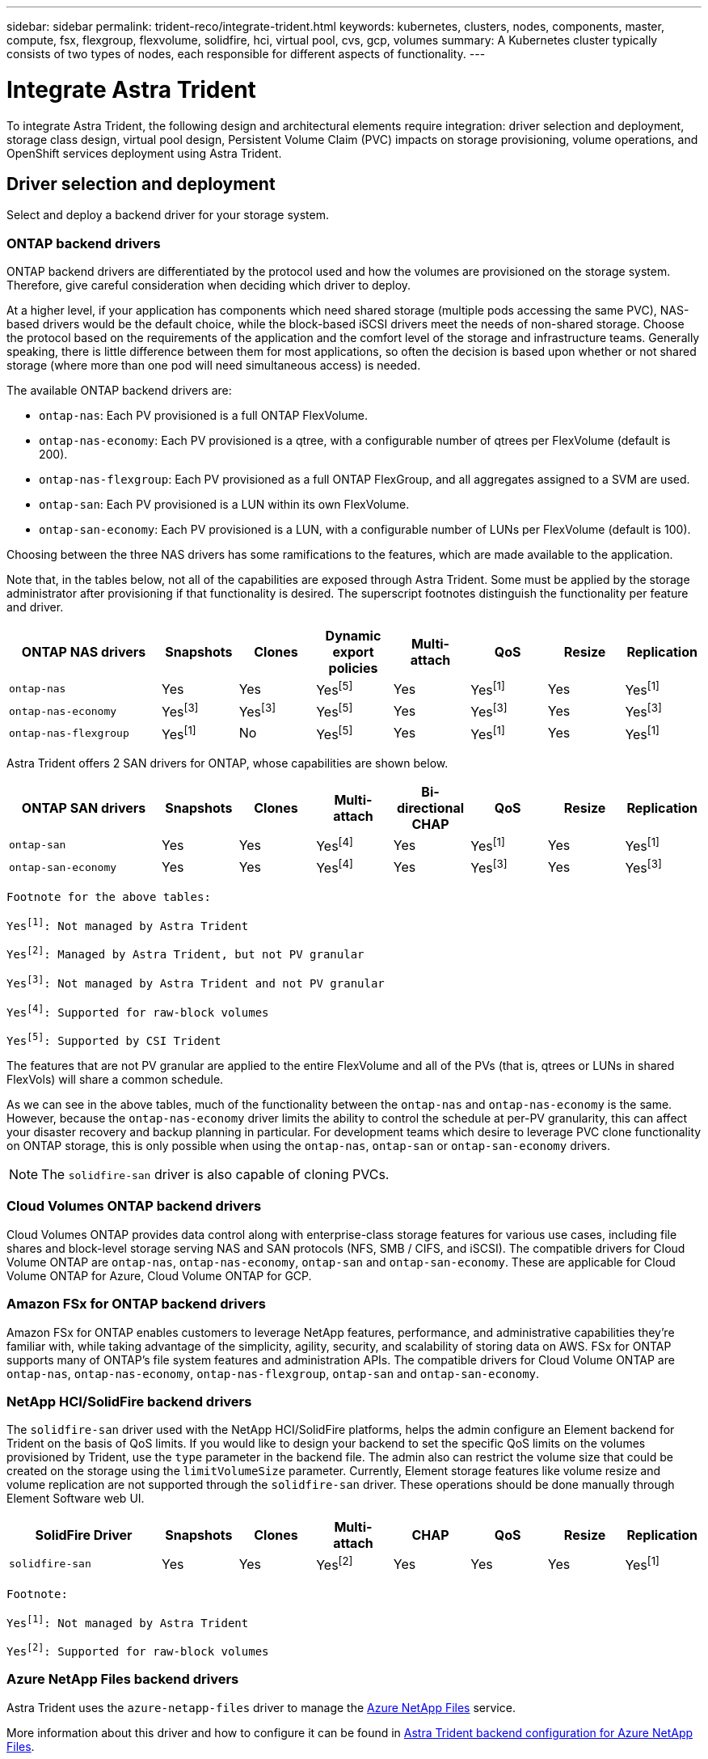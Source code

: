 ---
sidebar: sidebar
permalink: trident-reco/integrate-trident.html
keywords: kubernetes, clusters, nodes, components, master, compute, fsx, flexgroup, flexvolume, solidfire, hci, virtual pool, cvs, gcp, volumes
summary: A Kubernetes cluster typically consists of two types of nodes, each responsible for different aspects of functionality.
---

= Integrate Astra Trident
:hardbreaks:
:icons: font
:imagesdir: ../media/

[.lead]
To integrate Astra Trident, the following design and architectural elements require integration: driver selection and deployment, storage class design, virtual pool design, Persistent Volume Claim (PVC) impacts on storage provisioning, volume operations, and OpenShift services deployment using Astra Trident.

== Driver selection and deployment
Select and deploy a backend driver for your storage system. 

=== ONTAP backend drivers

ONTAP backend drivers are differentiated by the protocol used and how the volumes are provisioned on the storage system. Therefore, give careful consideration when deciding which driver to deploy.

At a higher level, if your application has components which need shared storage (multiple pods accessing the same PVC), NAS-based drivers would be the default choice, while the block-based iSCSI drivers meet the needs of non-shared storage. Choose the protocol based on the requirements of the application and the comfort level of the storage and infrastructure teams. Generally speaking, there is little difference between them for most applications, so often the decision is based upon whether or not shared storage (where more than one pod will need simultaneous access) is needed.

The available ONTAP backend drivers are:

* `ontap-nas`: Each PV provisioned is a full ONTAP FlexVolume.
* `ontap-nas-economy`: Each PV provisioned is a qtree, with a configurable number of qtrees per FlexVolume (default is 200).
* `ontap-nas-flexgroup`: Each PV provisioned as a full ONTAP FlexGroup, and all aggregates assigned to a SVM are used.
* `ontap-san`: Each PV provisioned is a LUN within its own FlexVolume.
* `ontap-san-economy`: Each PV provisioned is a LUN, with a configurable number of LUNs per FlexVolume (default is 100).

Choosing between the three NAS drivers has some ramifications to the features, which are made available to the application.

Note that, in the tables below, not all of the capabilities are exposed through Astra Trident. Some must be applied by the storage administrator after provisioning if that functionality is desired. The superscript footnotes distinguish the functionality per feature and driver.

[cols=8*,options="header",cols="20,10,10,10,10,10,10,10"]
|===
|ONTAP NAS drivers
|Snapshots
|Clones
|Dynamic export policies
|Multi-attach
|QoS
|Resize
|Replication
| `ontap-nas` | Yes | Yes | Yesfootnote:5[] | Yes | Yesfootnote:1[] | Yes | Yesfootnote:1[]
| `ontap-nas-economy` | Yesfootnote:3[]| Yesfootnote:3[] | Yesfootnote:5[]|
Yes | Yesfootnote:3[]| Yes | Yesfootnote:3[]
|`ontap-nas-flexgroup` | Yesfootnote:1[]| No | Yesfootnote:5[]| Yes |
Yesfootnote:1[]| Yes | Yesfootnote:1[]
|===

Astra Trident offers 2 SAN drivers for ONTAP, whose capabilities are shown below.

[cols=8*,options="header",cols="20,10,10,10,10,10,10,10"]
|===
|ONTAP SAN drivers
|Snapshots
|Clones
|Multi-attach
|Bi-directional CHAP
|QoS
|Resize
|Replication
| `ontap-san` | Yes | Yes | Yesfootnote:4[]| Yes | Yesfootnote:1[] | Yes |
Yesfootnote:1[]
|`ontap-san-economy` | Yes | Yes | Yesfootnote:4[]| Yes | Yesfootnote:3[]|
Yes | Yesfootnote:3[]|
|===

[verse]
--
Footnote for the above tables:
Yesfootnote:1[]: Not managed by Astra Trident
Yesfootnote:2[]: Managed by Astra Trident, but not PV granular
Yesfootnote:3[]: Not managed by Astra Trident and not PV granular
Yesfootnote:4[]: Supported for raw-block volumes
Yesfootnote:5[]: Supported by CSI Trident
--

The features that are not PV granular are applied to the entire FlexVolume and all of the PVs (that is, qtrees or LUNs in shared FlexVols) will share a common schedule.

As we can see in the above tables, much of the functionality between the `ontap-nas` and `ontap-nas-economy` is the same. However, because the `ontap-nas-economy` driver limits the ability to control the schedule at per-PV granularity, this can affect your disaster recovery and backup planning in particular. For development teams which desire to leverage PVC clone functionality on ONTAP storage, this is only possible when using the `ontap-nas`, `ontap-san` or `ontap-san-economy` drivers.

NOTE: The `solidfire-san` driver is also capable of cloning PVCs.

=== Cloud Volumes ONTAP backend drivers

Cloud Volumes ONTAP provides data control along with enterprise-class storage features for various use cases, including file shares and block-level storage serving NAS and SAN protocols (NFS, SMB / CIFS, and iSCSI). The compatible drivers for Cloud Volume ONTAP are `ontap-nas`, `ontap-nas-economy`, `ontap-san` and `ontap-san-economy`. These are applicable for Cloud Volume ONTAP for Azure, Cloud Volume ONTAP for GCP.

=== Amazon FSx for ONTAP backend drivers

Amazon FSx for ONTAP enables customers to leverage NetApp features, performance, and administrative capabilities they’re familiar with, while taking advantage of the simplicity, agility, security, and scalability of storing data on AWS. FSx for ONTAP supports many of ONTAP’s file system features and administration APIs. The compatible drivers for Cloud Volume ONTAP are `ontap-nas`, `ontap-nas-economy`, `ontap-nas-flexgroup`, `ontap-san` and `ontap-san-economy`.

=== NetApp HCI/SolidFire backend drivers

The `solidfire-san` driver used with the NetApp HCI/SolidFire platforms, helps the admin configure an Element backend for Trident on the basis of QoS limits. If you would like to design your backend to set the specific QoS limits on the volumes provisioned by Trident, use the `type` parameter in the backend file. The admin also can restrict the volume size that could be created on the storage using the `limitVolumeSize` parameter. Currently, Element storage features like volume resize and volume replication are not supported through the `solidfire-san` driver. These operations should be done manually through Element Software web UI.

[cols=8*,options="header",cols="20,10,10,10,10,10,10,10"]
|===
|SolidFire Driver
|Snapshots
|Clones
|Multi-attach
|CHAP
|QoS
|Resize
|Replication
|`solidfire-san` | Yes | Yes | Yesfootnote:2[]| Yes | Yes | Yes |
Yesfootnote:1[]
|===

[verse]
--
Footnote:
Yesfootnote:1[]: Not managed by Astra Trident
Yesfootnote:2[]: Supported for raw-block volumes
--

=== Azure NetApp Files backend drivers

Astra Trident uses the `azure-netapp-files` driver to manage the link:https://azure.microsoft.com/en-us/services/netapp/[Azure NetApp Files^] service.

More information about this driver and how to configure it can be found in link:https://docs.netapp.com/us-en/trident/trident-use/anf.html[Astra Trident backend configuration for Azure NetApp Files^].

[cols=7*,options="header",cols="20,10,10,10,10,10,10"]
|===
|Azure NetApp Files Driver
|Snapshots
|Clones
|Multi-attach
|QoS
|Expand
|Replication
| `azure-netapp-files` | Yes | Yes | Yes | Yes | Yes | Yesfootnote:1[] |
|===

[verse]
--
Footnote:
Yesfootnote:1[]: Not managed by Astra Trident
--

=== Cloud Volumes Service on Google Cloud backend driver

Astra Trident uses the `gcp-cvs` driver to link with the Cloud Volumes Service on Google Cloud. 

The `gcp-cvs` driver uses virtual pools to abstract the backend and allow Astra Trident to determine volume placement. The administrator defines the virtual pools in the `backend.json` files. Storage classes use selectors to identify virtual pools by label. 

* If virtual pools are defined in the backend, Astra Trident will try to create a volume in the Google Cloud storage pools to which those virtual pools are limited.
* If virtual pools are not defined in the backend, Astra Trident will select a Google Cloud storage pool from the available storage pools in the region.

To configure the Google Cloud backend on Astra Trident, you must specify `projectNumber`, `apiRegion`, and `apiKey` in the backend file. You can find the project number in the Google Cloud console. The API key is taken from the service account private key file you created when setting up API access for Cloud Volumes Service on Google Cloud. 

For details on Cloud Volumes Service on Google Cloud service types and service levels, see link:../trident-use/gcp.html[Learn about Astra Trident support for CVS for GCP].

[cols=7*,options="header",cols="20,10,10,10,10,10,10"]
|===
|Cloud Volumes Service for Google Cloud driver
|Snapshots
|Clones
|Multi-attach
|QoS
|Expand
|Replication
| `gcp-cvs` | Yes | Yes | Yes | Yes | Yes | Available on CVS-Performance service type only.|
|===

[NOTE]
====
.Replication notes
* Replication is not managed by Astra Trident.
* The clone will be created in the same storage pool as the source volume. 
====

== Storage class design

Individual Storage classes need to be configured and applied to create a Kubernetes Storage Class object. This section discusses how to design a storage class for your application.

=== Specific backend utilization

Filtering can be used within a specific storage class object to determine which storage pool or set of pools are to be used with that specific storage class. Three sets of filters can be set in the Storage Class: `storagePools`, `additionalStoragePools`, and/or `excludeStoragePools`.

The `storagePools` parameter helps restrict storage to the set of pools that match any specified attributes. The `additionalStoragePools` parameter is used to extend the set of pools that Astra Trident will use for provisioning along with the set of pools selected by the attributes and `storagePools` parameters. You can use either parameter alone or both together to make sure that the appropriate set of storage pools are selected.

The `excludeStoragePools` parameter is used to specifically exclude the listed set of pools that match the attributes.

=== Emulate QoS policies

If you would like to design Storage Classes to emulate Quality of Service policies, create a Storage Class with the `media` attribute as `hdd` or `ssd`. Based on the `media` attribute mentioned in the storage class, Trident will select the appropriate backend that serves `hdd` or `ssd` aggregates to match the media attribute and then direct the provisioning of the volumes on to the specific aggregate. Therefore we can create a storage class PREMIUM which would have `media` attribute set as `ssd` which could be classified as the PREMIUM QoS policy. We can create another storage class STANDARD which would have the media attribute set as `hdd' which could be classified as the STANDARD QoS policy. We could also use the ``IOPS'' attribute in the storage class to redirect provisioning to an Element appliance which can be defined as a QoS Policy.

=== Utilize backend based on specific features

Storage classes can be designed to direct volume provisioning on a specific backend where features such as thin and thick provisioning, snapshots, clones, and encryption are enabled. To specify which storage to use, create Storage Classes that specify the appropriate backend with the required feature enabled.

=== Virtual pools

Virtual pools are available for all Astra Trident backends. You can define virtual pools for any backend, using any driver that Astra Trident provides.

Virtual pools allow an administrator to create a level of abstraction over backends which can be referenced through Storage Classes, for greater flexibility and efficient placement of volumes on backends. Different backends can be defined with the same class of service. Moreover, multiple storage pools can be created on the same backend but with different characteristics. When a Storage Class is configured with a selector with the specific labels, Astra Trident chooses a backend which matches all the selector labels to place the volume. If the Storage Class selector labels matches multiple storage pools, Astra Trident will choose one of them to provision the volume from.

== Virtual pool design

While creating a backend, you can generally specify a set of parameters. It was impossible for the administrator to create another backend with the same storage credentials and with a different set of parameters. With the introduction of virtual pools, this issue has been alleviated. Virtual pools is a level abstraction introduced between the backend and the Kubernetes Storage Class so that the administrator can define parameters along with labels which can be referenced through Kubernetes Storage Classes as a selector, in a backend-agnostic way. Virtual pools can be defined for all supported NetApp backends with Astra Trident. That list includes SolidFire/NetApp HCI, ONTAP, Cloud Volumes Service on GCP, as well as Azure NetApp Files.

NOTE: When defining virtual pools, it is recommended to not attempt to rearrange the order of existing virtual pools in a backend definition. It is also advisable to not edit/modify attributes for an existing virtual pool and define a new virtual pool instead.

=== Emulating different service levels/QoS

It is possible to design virtual pools for emulating service classes. Using the virtual pool implementation for Cloud Volume Service for Azure NetApp Files, let us examine how we can setup up different service classes. Configure the ANF backend with multiple labels, representing different performance levels. Set `servicelevel` aspect to the appropriate performance level and add other required aspects under each labels. Now create different Kubernetes Storage Classes that would map to different virtual pools. Using the `parameters.selector` field, each StorageClass calls out which virtual pools may be used to host a volume.

=== Assigning specific set of aspects

Multiple virtual pools with a specific set of aspects can be designed from a single storage backend. For doing so, configure the backend with multiple labels and set the required aspects under each label. Now create different Kubernetes Storage Classes using the `parameters.selector` field that would map to different virtual pools. The volumes that get provisioned on the backend will have the aspects defined in the chosen virtual pool.

=== PVC characteristics which affect storage provisioning

Some parameters beyond the requested storage class may affect the Astra Trident provisioning decision process when creating a PVC.

=== Access mode

When requesting storage via a PVC, one of the mandatory fields is the access mode. The mode desired may affect the backend selected to host the storage request.

Astra Trident will attempt to match the storage protocol used with the access method specified according to the following matrix. This is independent of the underlying storage platform.

[cols=4*,options="header",cols="20,30,30,30"]
|===
|
|ReadWriteOnce
|ReadOnlyMany
|ReadWriteMany
| iSCSI | Yes | Yes | Yes (Raw block)
| NFS | Yes | Yes | Yes
|===

A request for a ReadWriteMany PVC submitted to a Trident deployment without an NFS backend configured will result in no volume being provisioned. For this reason, the requestor should use the access mode which is appropriate for their application.

== Volume operations

=== Modify persistent volumes

Persistent volumes are, with two exceptions, immutable objects in Kubernetes. Once created, the reclaim policy and the size can be modified. However, this doesn’t prevent some aspects of the volume from being modified outside of Kubernetes. This may be desirable in order to customize the volume for specific applications, to ensure that capacity is not accidentally consumed, or simply to move the volume to a different storage controller for any reason.

NOTE: Kubernetes in-tree provisioners do not support volume resize operations for NFS or iSCSI PVs at this time. Astra Trident supports expanding both NFS and iSCSI volumes.

The connection details of the PV cannot be modified after creation.

=== Create on-demand volume snapshots

Astra Trident supports on-demand volume snapshot creation and the creation of PVCs from snapshots using the CSI framework. Snapshots provide a convenient method of maintaining point-in-time copies of the data and have a lifecycle independent of the source PV in Kubernetes. These snapshots can be used to clone PVCs.

=== Create volumes from snapshots

Astra Trident also supports the creation of PersistentVolumes from volume snapshots. To accomplish this, just create a PersistentVolumeClaim and mention the `datasource` as the required snapshot from which the volume needs to be created. Astra Trident will handle this PVC by creating a volume with the data present on the snapshot. With this feature, it is possible to duplicate data across regions, create test environments, replace a damaged or corrupted production volume in its entirety, or retrieve specific files and directories and transfer them to another attached volume.

=== Move volumes in the cluster

Storage administrators have the ability to move volumes between aggregates and controllers in the ONTAP cluster non-disruptively to the storage consumer. This operation does not affect Astra Trident or the Kubernetes cluster, as long as the destination aggregate is one which the SVM that Astra Trident is using has access to. Importantly, if the aggregate has been newly added to the SVM, the backend will need to be refreshed by re-adding it to Astra Trident. This will trigger Astra Trident to reinventory the SVM so that the new aggregate is recognized.

However, moving volumes across backends is not supported automatically by Astra Trident. This includes between SVMs in the same cluster, between clusters, or onto a different storage platform (even if that storage system is one which is connected to Astra Trident).

If a volume is copied to another location, the volume import feature may be used to import current volumes into Astra Trident.

=== Expand volumes

Astra Trident supports resizing NFS and iSCSI PVs. This enables users to resize their volumes directly through the Kubernetes layer. Volume expansion is possible for all major NetApp storage platforms, including ONTAP, SolidFire/NetApp HCI and Cloud Volumes Service backends. To allow possible expansion later, set `allowVolumeExpansion` to `true` in your StorageClass associated with the volume. Whenever the Persistent Volume needs to be resized, edit the `spec.resources.requests.storage` annotation in the Persistent Volume Claim to the required volume size. Trident will automatically take care of resizing the volume on the storage cluster.

=== Import an existing volume into Kubernetes

Volume import provides the ability to import an existing storage volume into a Kubernetes environment. This is currently supported by the `ontap-nas`, `ontap-nas-flexgroup`, `solidfire-san`, `azure-netapp-files`, and `gcp-cvs` drivers. This feature is useful when porting an existing application into Kubernetes or during disaster recovery scenarios.

When using the ONTAP and `solidfire-san` drivers, use the command `tridentctl import volume <backend-name> <volume-name> -f /path/pvc.yaml` to import an existing volume into Kubernetes to be managed by Astra Trident. The PVC YAML or JSON file used in the import volume command points to a storage class which identifies Astra Trident as the provisioner. When using a NetApp HCI/SolidFire backend, ensure the volume names are unique. If the volume names are duplicated, clone the volume to a unique name so the volume import feature can distinguish between them.

If the `azure-netapp-files` or `gcp-cvs` driver is used, use the command `tridentctl import volume <backend-name> <volume path> -f /path/pvc.yaml` to import the volume into Kubernetes to be managed by Astra Trident. This ensures a unique volume reference.

When the above command is executed, Astra Trident will find the volume on the backend and read its size. It will automatically add (and overwrite if necessary) the configured PVC’s volume size. Astra Trident then creates the new PV and Kubernetes binds the PVC to the PV.

If a container was deployed such that it required the specific imported PVC, it would remain in a pending state until the PVC/PV pair are bound via the volume import process. After the PVC/PV pair are bound, the container should come up, provided there are no other issues.

== Deploy OpenShift services

The OpenShift value-add cluster services provide important functionality to cluster administrators and the applications being hosted. The storage which these services use can be provisioned using the node-local resources, however, this often limits the capacity, performance, recoverability, and sustainability of the service. Leveraging an enterprise storage array to provide the capacity to these services can enable dramatically improved service, however, as with all applications, the OpenShift and storage administrators should work closely together to determine the best options for each. The Red Hat documentation should be leveraged heavily to determine the requirements and ensure that sizing and performance needs are met.

=== Registry service

Deploying and managing storage for the registry has been documented on link:https://netapp.io/[netapp.io^] in the link:https://netapp.io/2017/08/24/deploying-the-openshift-registry-using-netapp-storage/[blog^].

=== Logging service

Like other OpenShift services, the logging service is deployed using Ansible with configuration parameters supplied by the inventory file, a.k.a. hosts, provided to the playbook. There are two installation methods which will be covered: deploying logging during initial OpenShift install and deploying logging after OpenShift has been
installed.

CAUTION: As of Red Hat OpenShift version 3.9, the official documentation recommends against NFS for the logging service due to concerns around data corruption. This is based on Red Hat testing of their products. ONTAP’s NFS server does not have these issues, and can easily back a logging deployment. Ultimately, the choice of protocol for the logging service is up to you, just know that both will work great when using NetApp platforms and there is no reason to avoid NFS if that is your preference.

If you choose to use NFS with the logging service, you will need to set the Ansible variable `openshift_enable_unsupported_configurations` to `true` to prevent the installer from failing.

==== Get started

The logging service can, optionally, be deployed for both applications as well as for the core operations of the OpenShift cluster itself. If you choose to deploy operations logging, by specifying the variable `openshift_logging_use_ops` as `true`, two instances of the service will be created. The variables which control the logging instance for operations contain "ops" in them, whereas the instance for applications does not.

Configuring the Ansible variables according to the deployment method is important in order to ensure that the correct storage is utilized by the underlying services. Let’s look at the options for each of the deployment methods.

NOTE: The tables below only contain the variables which are relevant for storage configuration as it relates to the logging service. You can find other options in link:https://docs.openshift.com/container-platform/3.11/install_config/aggregate_logging.html[RedHat OpenShift logging documentation^] which should be reviewed, configured, and used according to your deployment.

The variables in the below table will result in the Ansible playbook creating a PV and PVC for the logging service using the details provided. This method is significantly less flexible than using the component installation playbook after OpenShift installation, however, if you have existing volumes available, it is an option.

[cols=2*,options="header",cols="40,40"]
|===
|Variable
|Details
|`openshift_logging_storage_kind` | Set to `nfs` to have the installer create an NFS PV for the logging service.
|`openshift_logging_storage_host` |
The hostname or IP address of the NFS host. This should be set to the data LIF for your virtual machine.
|`openshift_logging_storage_nfs_directory` | The mount path for the NFS export. For example, if the volume is junctioned as `/openshift_logging`, you would use that path for this variable.
|`openshift_logging_storage_volume_name` | The name, e.g. `pv_ose_logs`, of the PV to create.
|`openshift_logging_storage_volume_size` | The size of the NFS export, for example `100Gi`.
|===

If your OpenShift cluster is already running, and therefore Trident has been deployed and configured, the installer can use dynamic provisioning to create the volumes. The following variables will need to be configured.

[cols=2*,options="header",cols="40,40"]
|===
|Variable
|Details
|`openshift_logging_es_pvc_dynamic` | Set to true to use dynamically provisioned volumes.
|`openshift_logging_es_pvc_storage_class_name` | The name of the storage class which will be used in the PVC.
|`openshift_logging_es_pvc_size` | The size of the volume requested in the PVC.
|`openshift_logging_es_pvc_prefix` | A prefix for the PVCs used by the logging service.
|`openshift_logging_es_ops_pvc_dynamic` | Set to `true` to use dynamically provisioned volumes for the ops logging instance.
|`openshift_logging_es_ops_pvc_storage_class_name` | The name of the storage class for the ops logging instance.
|`openshift_logging_es_ops_pvc_size` | The size of the volume request for the ops instance.
|`openshift_logging_es_ops_pvc_prefix` | A prefix for the ops instance PVCs.
|===

==== Deploy the logging stack

If you are deploying logging as a part of the initial OpenShift install process, then you only need to follow the standard deployment process. Ansible will configure and deploy the needed services and OpenShift objects so that the service is available as soon as Ansible completes.

However, if you are deploying after the initial installation, the component playbook will need to be used by Ansible. This process may change slightly with different versions of OpenShift, so be sure to read and follow link:https://docs.openshift.com/container-platform/3.11/welcome/index.html[RedHat OpenShift Container Platform 3.11 documentation^] for your version.

== Metrics service

The metrics service provides valuable information to the administrator regarding the status, resource utilization, and availability of the OpenShift cluster. It is also necessary for pod auto-scale functionality and many organizations use data from the metrics service for their charge back and/or show back applications.

Like with the logging service, and OpenShift as a whole, Ansible is used to deploy the metrics service. Also, like the logging service, the metrics service can be deployed during an initial setup of the cluster or after it’s operational using the component installation method. The following tables contain the variables which are important when configuring persistent storage for the metrics service.

NOTE: The tables below only contain the variables which are relevant for storage configuration as it relates to the metrics service. There are many other options found in the documentation which should be reviewed, configured, and used according to your deployment.

[cols=2*,options="header",cols="40,40"]
|===
|Variable
|Details
| `openshift_metrics_storage_kind` | Set to `nfs` to have the installer create an NFS PV for the logging service.
|`openshift_metrics_storage_host` | The hostname or IP address of the NFS host. This should be set to the data LIF for your SVM.
|`openshift_metrics_storage_nfs_directory` | The mount path for the NFS export. For example, if the volume is junctioned as `/openshift_metrics`, you would use that path for this variable.
|`openshift_metrics_storage_volume_name` | The name,
e.g. `pv_ose_metrics`, of the PV to create.
|`openshift_metrics_storage_volume_size` | The size of the NFS export, for example `100Gi`.
|===

If your OpenShift cluster is already running, and therefore Trident has been deployed and configured, the installer can use dynamic provisioning to create the volumes. The following variables will need to be configured.

[cols=2*,options="header",cols="40,40"]
|===
|Variable
|Details
|`openshift_metrics_cassandra_pvc_prefix` | A prefix to use for the metrics PVCs.
|`openshift_metrics_cassandra_pvc_size` | The size of the volumes to request.
|`openshift_metrics_cassandra_storage_type` | The type of storage to use for metrics, this must be set to dynamic for Ansible to create PVCs with the appropriate storage class.
|`openshift_metrics_cassanda_pvc_storage_class_name` | The name of the storage class to use.
|===

=== Deploy the metrics service

With the appropriate Ansible variables defined in your hosts/inventory file, deploy the service using Ansible. If you are deploying at OpenShift install time, then the PV will be created and used automatically. If you’re deploying using the component playbooks, after OpenShift install, then Ansible will create any PVCs which are needed and, after Astra Trident has provisioned storage for them, deploy the service.

The variables above, and the process for deploying, may change with each version of OpenShift. Ensure you review and follow link:https://docs.openshift.com/container-platform/3.11/install_config/cluster_metrics.html[RedHat's OpenShift deployment guide^] for your version so that it is configured for your environment.

